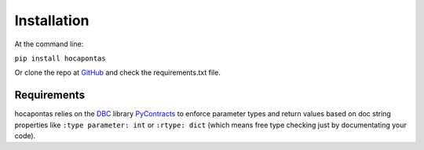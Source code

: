 Installation
------------
At the command line:

``pip install hocapontas``

Or clone the repo at
`GitHub <https://github.com/rasjostrom/hocapontas.git>`_ and check the
requirements.txt file.


Requirements
~~~~~~~~~~~~

hocapontas relies on the `DBC <https://en.wikipedia.org/wiki/Design_by_contract>`_ library `PyContracts <https://pypi.python.org/pypi/PyContracts>`_ to enforce parameter types and return values based on doc string
properties like ``:type parameter: int`` or ``:rtype: dict`` (which
means free type checking just by documentating your code).
